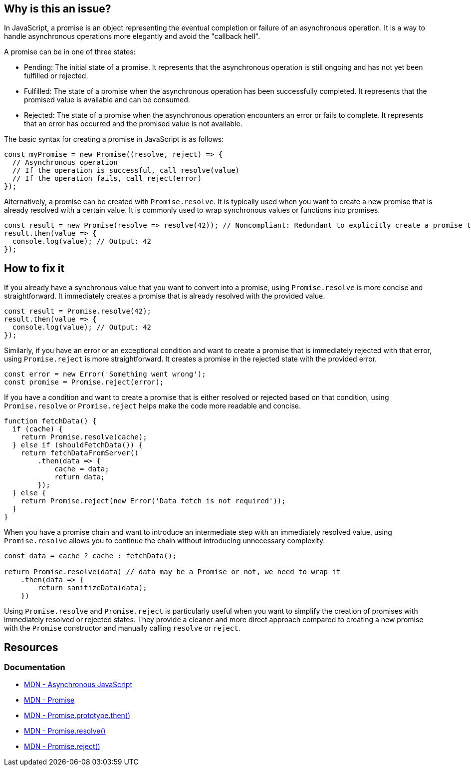 == Why is this an issue?

In JavaScript, a promise is an object representing the eventual completion or failure of an asynchronous operation. It is a way to handle asynchronous operations more elegantly and avoid the "callback hell".

A promise can be in one of three states:

* Pending: The initial state of a promise. It represents that the asynchronous operation is still ongoing and has not yet been fulfilled or rejected.
* Fulfilled: The state of a promise when the asynchronous operation has been successfully completed. It represents that the promised value is available and can be consumed.
* Rejected: The state of a promise when the asynchronous operation encounters an error or fails to complete. It represents that an error has occurred and the promised value is not available.

The basic syntax for creating a promise in JavaScript is as follows:

[source,javascript]
----
const myPromise = new Promise((resolve, reject) => {
  // Asynchronous operation
  // If the operation is successful, call resolve(value)
  // If the operation fails, call reject(error)
});
----

Alternatively, a promise can be created with `Promise.resolve`. It is typically used when you want to create a new promise that is already resolved with a certain value. It is commonly used to wrap synchronous values or functions into promises.

[source,javascript]
----
const result = new Promise(resolve => resolve(42)); // Noncompliant: Redundant to explicitly create a promise to resolve 42
result.then(value => {
  console.log(value); // Output: 42
});
----

== How to fix it

If you already have a synchronous value that you want to convert into a promise, using `Promise.resolve` is more concise and straightforward. It immediately creates a promise that is already resolved with the provided value.

[source,javascript]
----
const result = Promise.resolve(42);
result.then(value => {
  console.log(value); // Output: 42
});
----

Similarly, if you have an error or an exceptional condition and want to create a promise that is immediately rejected with that error, using `Promise.reject` is more straightforward. It creates a promise in the rejected state with the provided error.

[source,javascript]
----
const error = new Error('Something went wrong');
const promise = Promise.reject(error);
----

If you have a condition and want to create a promise that is either resolved or rejected based on that condition, using `Promise.resolve` or `Promise.reject` helps make the code more readable and concise.

[source,javascript]
----
function fetchData() {
  if (cache) {
    return Promise.resolve(cache);
  } else if (shouldFetchData()) {
    return fetchDataFromServer()
        .then(data => {
            cache = data;
            return data;
        });
  } else {
    return Promise.reject(new Error('Data fetch is not required'));
  }
}
----

When you have a promise chain and want to introduce an intermediate step with an immediately resolved value, using `Promise.resolve` allows you to continue the chain without introducing unnecessary complexity.

[source,javascript]
----
const data = cache ? cache : fetchData();

return Promise.resolve(data) // data may be a Promise or not, we need to wrap it
    .then(data => {
        return sanitizeData(data);
    })
----

Using `Promise.resolve` and `Promise.reject` is particularly useful when you want to simplify the creation of promises with immediately resolved or rejected states. They provide a cleaner and more direct approach compared to creating a new promise with the `Promise` constructor and manually calling `resolve` or `reject`.

== Resources
=== Documentation

* https://developer.mozilla.org/en-US/docs/Learn/JavaScript/Asynchronous[MDN - Asynchronous JavaScript]
* https://developer.mozilla.org/en-US/docs/Web/JavaScript/Reference/Global_Objects/Promise[MDN - Promise]
* https://developer.mozilla.org/en-US/docs/Web/JavaScript/Reference/Global_Objects/Promise/then[MDN - Promise.prototype.then()]
* https://developer.mozilla.org/en-US/docs/Web/JavaScript/Reference/Global_Objects/Promise/resolve[MDN - Promise.resolve()]
* https://developer.mozilla.org/en-US/docs/Web/JavaScript/Reference/Global_Objects/Promise/reject[MDN - Promise.reject()]

ifdef::env-github,rspecator-view[]

'''
== Implementation Specification
(visible only on this page)

=== Message

Replace this trivial promise with "[Promise.resolve(XXX)|Promise.reject(XXX)]".


=== Highlighting

entire "new Promise" expression


endif::env-github,rspecator-view[]
